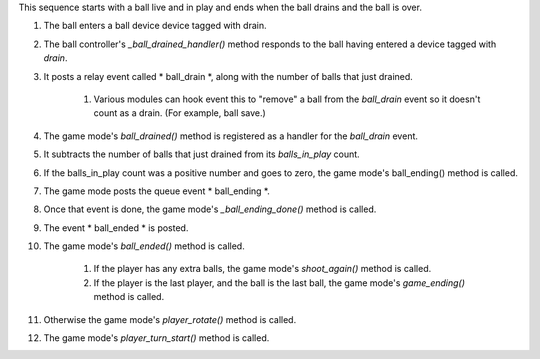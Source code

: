 
This sequence starts with a ball live and in play and ends when the
ball drains and the ball is over.


#. The ball enters a ball device device tagged with drain.
#. The ball controller's `_ball_drained_handler()` method responds to
   the ball having entered a device tagged with `drain`.
#. It posts a relay event called * ball_drain *, along with the number
   of balls that just drained.

    #. Various modules can hook event this to "remove" a ball from the
       *ball_drain* event so it doesn't count as a drain. (For example, ball
       save.)

#. The game mode's `ball_drained()` method is registered as a handler
   for the *ball_drain* event.
#. It subtracts the number of balls that just drained from its
   *balls_in_play* count.
#. If the balls_in_play count was a positive number and goes to zero,
   the game mode's ball_ending() method is called.
#. The game mode posts the queue event * ball_ending *.
#. Once that event is done, the game mode's `_ball_ending_done()`
   method is called.
#. The event * ball_ended * is posted.
#. The game mode's `ball_ended()` method is called.

    #. If the player has any extra balls, the game mode's `shoot_again()`
       method is called.
    #. If the player is the last player, and the ball is the last ball,
       the game mode's `game_ending()` method is called.

#. Otherwise the game mode's `player_rotate()` method is called.
#. The game mode's `player_turn_start()` method is called.






